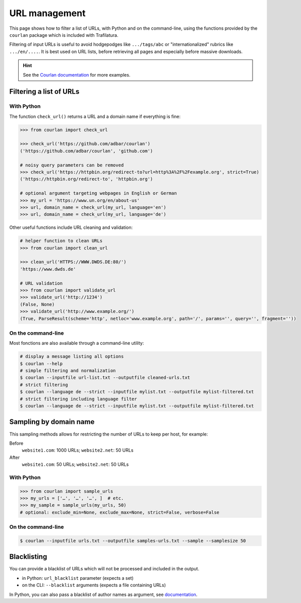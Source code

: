 URL management
==============

.. meta::
    :description lang=en:
        This page shows how to filter a list of URLs, with Python and on the command-line,
        using the functions provided by the included courlan package.


This page shows how to filter a list of URLs, with Python and on the command-line, using the functions provided by the ``courlan`` package which is included with Trafilatura.

Filtering of input URLs is useful to avoid hodgepodges like ``.../tags/abc`` or "internationalized" rubrics like ``.../en/....``. It is best used on URL lists, before retrieving all pages and especially before massive downloads.


.. hint::
    See the `Courlan documentation <https://github.com/adbar/courlan>`_ for more examples.


Filtering a list of URLs
------------------------

With Python
~~~~~~~~~~~

The  function ``check_url()`` returns a URL and a domain name if everything is fine:

.. code-block:: python

    >>> from courlan import check_url

    >>> check_url('https://github.com/adbar/courlan')
    ('https://github.com/adbar/courlan', 'github.com')

    # noisy query parameters can be removed
    >>> check_url('https://httpbin.org/redirect-to?url=http%3A%2F%2Fexample.org', strict=True)
    ('https://httpbin.org/redirect-to', 'httpbin.org')

    # optional argument targeting webpages in English or German
    >>> my_url = 'https://www.un.org/en/about-us'
    >>> url, domain_name = check_url(my_url, language='en')
    >>> url, domain_name = check_url(my_url, language='de')


Other useful functions include URL cleaning and validation:

.. code-block:: python

    # helper function to clean URLs
    >>> from courlan import clean_url

    >>> clean_url('HTTPS://WWW.DWDS.DE:80/')
    'https://www.dwds.de'

    # URL validation
    >>> from courlan import validate_url
    >>> validate_url('http://1234')
    (False, None)
    >>> validate_url('http://www.example.org/')
    (True, ParseResult(scheme='http', netloc='www.example.org', path='/', params='', query='', fragment=''))




On the command-line
~~~~~~~~~~~~~~~~~~~

Most fonctions are also available through a command-line utility:

.. code-block:: bash

    # display a message listing all options
    $ courlan --help
    # simple filtering and normalization
    $ courlan --inputfile url-list.txt --outputfile cleaned-urls.txt
    # strict filtering
    $ courlan --language de --strict --inputfile mylist.txt --outputfile mylist-filtered.txt
    # strict filtering including language filter
    $ courlan --language de --strict --inputfile mylist.txt --outputfile mylist-filtered.txt




Sampling by domain name
-----------------------


This sampling methods allows for restricting the number of URLs to keep per host, for example:

Before
    ``website1.com``: 1000 URLs; ``website2.net``: 50 URLs

After
    ``website1.com``: 50 URLs; ``website2.net``: 50 URLs


With Python
~~~~~~~~~~~

.. code-block:: python

    >>> from courlan import sample_urls
    >>> my_urls = ['…', '…', '…', ]  # etc.
    >>> my_sample = sample_urls(my_urls, 50)
    # optional: exclude_min=None, exclude_max=None, strict=False, verbose=False
    

On the command-line
~~~~~~~~~~~~~~~~~~~

.. code-block:: bash

    $ courlan --inputfile urls.txt --outputfile samples-urls.txt --sample --samplesize 50



Blacklisting
------------


You can provide a blacklist of URLs which will not be processed and included in the output.

- in Python: ``url_blacklist`` parameter (expects a set)
- on the CLI: ``--blacklist`` arguments (expects a file containing URLs)

In Python, you can also pass a blacklist of author names as argument, see `documentation <corefunctions.html>`_.


